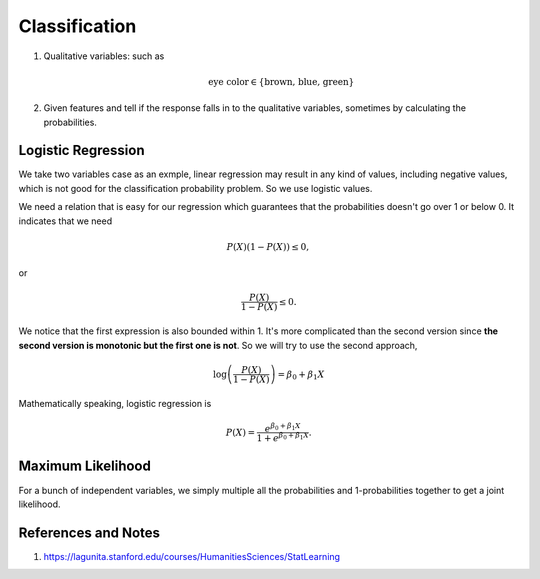 Classification
=========================


1. Qualitative variables: such as

   .. math::
      \text{eye color} \in \{ \text{brown, blue, green} \}

2. Given features and tell if the response falls in to the qualitative variables, sometimes by calculating the probabilities.


Logistic Regression
----------------------


We take two variables case as an exmple, linear regression may result in any kind of values, including negative values, which is not good for the classification probability problem. So we use logistic values.

We need a relation that is easy for our regression which guarantees that the probabilities doesn't go over 1 or below 0. It indicates that we need

.. math::
   P(X) ( 1- P(X) )  \leq 0,

or

.. math::
   \frac{P(X)}{ 1- P(X) }  \leq 0.

We notice that the first expression is also bounded within 1. It's more complicated than the second version since **the second version is monotonic but the first one is not**. So we will try to use the second approach,

.. math::
   \log \left( \frac{P(X)}{ 1- P(X) }  \right) = \beta_0 + \beta_1 X

Mathematically speaking, logistic regression is

.. math::
   P(X) =  \frac{ e^{\beta_0 + \beta_1 X} }{ 1 +  e^{\beta_0 + \beta_1 X} }.


Maximum Likelihood
---------------------------

For a bunch of independent variables, we simply multiple all the probabilities and 1-probabilities together to get a joint likelihood.




References and Notes
-------------------------


1. https://lagunita.stanford.edu/courses/HumanitiesSciences/StatLearning
